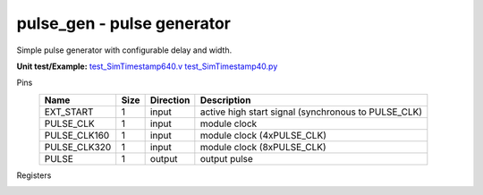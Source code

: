 
===============================
**pulse_gen** - pulse generator
===============================

Simple pulse generator with configurable delay and width.

**Unit test/Example:** 
`test_SimTimestamp640.v <https://github.com/SiLab-Bonn/basil/blob/master/tests/test_SimTimestamp640.v>`_ 
`test_SimTimestamp40.py <https://github.com/SiLab-Bonn/basil/blob/master/tests/test_SimTimestamp640.py>`_

Pins
    +---------------+---------------------+-----------------------+------------------------------------------------------+ 
    | Name          | Size                | Direction             | Description                                          | 
    +===============+=====================+=======================+======================================================+ 
    | EXT_START     | 1                   |  input                | active high start signal (synchronous to PULSE_CLK)  | 
    +---------------+---------------------+-----------------------+------------------------------------------------------+ 
    | PULSE_CLK     | 1                   |  input                | module clock                                         | 
    +---------------+---------------------+-----------------------+------------------------------------------------------+ 
    | PULSE_CLK160  | 1                   |  input                | module clock (4xPULSE_CLK)                           | 
    +---------------+---------------------+-----------------------+------------------------------------------------------+ 
    | PULSE_CLK320  | 1                   |  input                | module clock (8xPULSE_CLK)                           | 
    +---------------+---------------------+-----------------------+------------------------------------------------------+ 
    | PULSE         | 1                   |  output               | output pulse                                         | 
    +---------------+---------------------+-----------------------+------------------------------------------------------+ 
  
Registers
    +---------------+----------------------------------+--------+-------+-------------+--------------------------------------------------------------------------------------------+ 
    | Name          | Address                          | Bits   | r/w   | Default     | Description                                                                                | 
    +===============+==================================+========+=======+=============+============================================================================================+ 
    | START         | 1                                |        | wo    |             | software start on write to address                                                         | 
    +---------------+----------------------------------+--------+-------+-------------+--------------------------------------------------------------------------------------------+ 
    | READY         | 1                                | [0]    | ro    | 0           | indicate finish                                                                            | 
    +---------------+----------------------------------+--------+-------+-------------+--------------------------------------------------------------------------------------------+ 
    | EN            | 2                                | [0]    | r/w   | 0           | enable external start                                                                      | 
    +---------------+----------------------------------+--------+-------+-------------+--------------------------------------------------------------------------------------------+ 
    | DELAY         | 6 - 3                            | [31:0] | r/w   | 0           | pulse delay from start                                                                     | 
    +---------------+----------------------------------+--------+-------+-------------+--------------------------------------------------------------------------------------------+ 
    | WIDTH         | 10 - 7                           | [31:0] | r/w   | 0           | pulse width                                                                                | 
    +---------------+----------------------------------+--------+-------+-------------+--------------------------------------------------------------------------------------------+ 
    | REPEAT        | 11 - 14                          | [31:0] | r/w   | 1           | repeat count (0 ->forever)                                                                 | 
    +---------------+----------------------------------+--------+-------+-------------+--------------------------------------------------------------------------------------------+ 
    | PHASE_DES     | 15 - 16                          | [15:0] | r/w   | 0           | phase delay (0x0->0, 0x1->1, 0x8000->15)                                                              | 
    +---------------+----------------------------------+--------+-------+-------------+--------------------------------------------------------------------------------------------+ 
   
